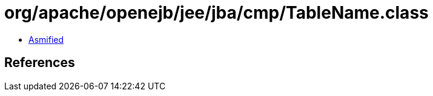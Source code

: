 = org/apache/openejb/jee/jba/cmp/TableName.class

 - link:TableName-asmified.java[Asmified]

== References

